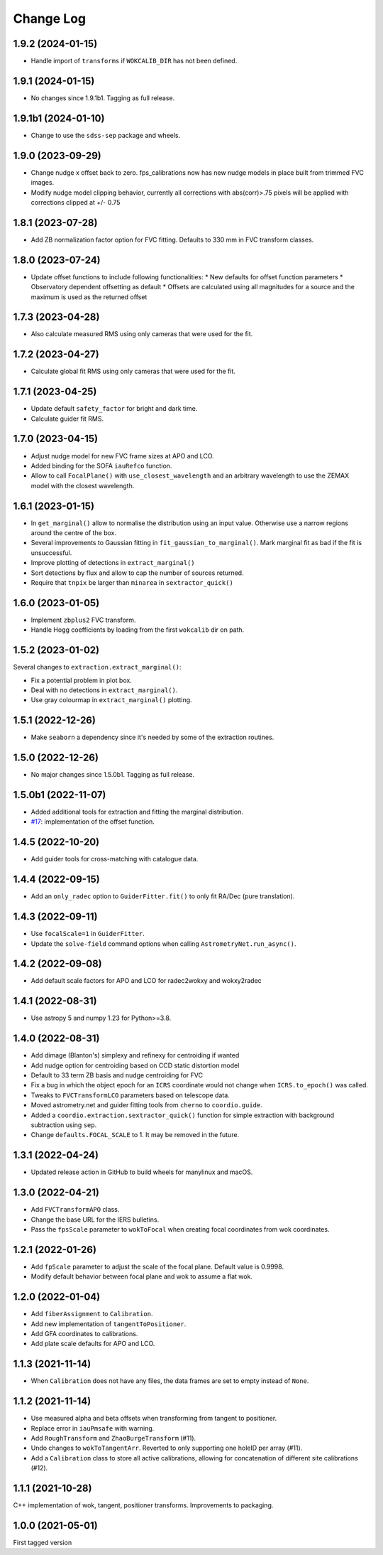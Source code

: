 .. _coordio-changelog:

==========
Change Log
==========

1.9.2 (2024-01-15)
------------------

* Handle import of ``transforms`` if ``WOKCALIB_DIR`` has not been defined.


1.9.1 (2024-01-15)
------------------

* No changes since 1.9.1b1. Tagging as full release.


1.9.1b1 (2024-01-10)
--------------------

* Change to use the ``sdss-sep`` package and wheels.


1.9.0 (2023-09-29)
-------------------

* Change nudge x offset back to zero.  fps_calibrations now has new nudge models in place built from trimmed FVC images.
* Modify nudge model clipping behavior, currently all corrections with abs(corr)>.75 pixels will be applied with corrections clipped at +/- 0.75


1.8.1 (2023-07-28)
------------------

* Add ZB normalization factor option for FVC fitting.  Defaults to 330 mm in FVC transform classes.


1.8.0 (2023-07-24)
------------------

* Update offset functions to include following functionalities:
  * New defaults for offset function parameters
  * Observatory dependent offsetting as default
  * Offsets are calculated using all magnitudes for a source and the maximum is used as the returned offset


1.7.3 (2023-04-28)
------------------

* Also calculate measured RMS using only cameras that were used for the fit.


1.7.2 (2023-04-27)
------------------

* Calculate global fit RMS using only cameras that were used for the fit.


1.7.1 (2023-04-25)
------------------

* Update default ``safety_factor`` for bright and dark time.
* Calculate guider fit RMS.


1.7.0 (2023-04-15)
------------------

* Adjust nudge model for new FVC frame sizes at APO and LCO.
* Added binding for the SOFA ``iauRefco`` function.
* Allow to call ``FocalPlane()`` with ``use_closest_wavelength`` and an arbitrary wavelength to use the ZEMAX model with the closest wavelength.


1.6.1 (2023-01-15)
------------------

* In ``get_marginal()`` allow to normalise the distribution using an input value. Otherwise use a narrow regions around the centre of the box.
* Several improvements to Gaussian fitting in ``fit_gaussian_to_marginal()``. Mark marginal fit as bad if the fit is unsuccessful.
* Improve plotting of detections in ``extract_marginal()``
* Sort detections by flux and allow to cap the number of sources returned.
* Require that ``tnpix`` be larger than ``minarea`` in ``sextractor_quick()``


1.6.0 (2023-01-05)
------------------

* Implement ``zbplus2`` FVC transform.
* Handle Hogg coefficients by loading from the first ``wokcalib`` dir on path.


1.5.2 (2023-01-02)
------------------

Several changes to ``extraction.extract_marginal()``:

* Fix a potential problem in plot box.
* Deal with no detections in ``extract_marginal()``.
* Use gray colourmap in ``extract_marginal()`` plotting.


1.5.1 (2022-12-26)
------------------

* Make ``seaborn`` a dependency since it's needed by some of the extraction routines.


1.5.0 (2022-12-26)
------------------

* No major changes since 1.5.0b1. Tagging as full release.


1.5.0b1 (2022-11-07)
--------------------

* Added additional tools for extraction and fitting the marginal distribution.
* `#17 <https://github.com/sdss/coordio/pull/17>`__: implementation of the offset function.


1.4.5 (2022-10-20)
------------------

* Add guider tools for cross-matching with catalogue data.


1.4.4 (2022-09-15)
------------------

* Add an ``only_radec`` option to ``GuiderFitter.fit()`` to only fit RA/Dec (pure translation).


1.4.3 (2022-09-11)
------------------

* Use ``focalScale=1`` in ``GuiderFitter``.
* Update the ``solve-field`` command options when calling ``AstrometryNet.run_async()``.


1.4.2 (2022-09-08)
------------------

* Add default scale factors for APO and LCO for radec2wokxy and wokxy2radec


1.4.1 (2022-08-31)
------------------

* Use astropy 5 and numpy 1.23 for Python>=3.8.


1.4.0 (2022-08-31)
------------------

* Add dimage (Blanton's) simplexy and refinexy for centroiding if wanted
* Add nudge option for centroiding based on CCD static distortion model
* Default to 33 term ZB basis and nudge centroiding for FVC
* Fix a bug in which the object epoch for an ``ICRS`` coordinate would not change when ``ICRS.to_epoch()`` was called.
* Tweaks to ``FVCTransformLCO`` parameters based on telescope data.
* Moved astrometry.net and guider fitting tools from ``cherno`` to ``coordio.guide``.
* Added a ``coordio.extraction.sextractor_quick()`` function for simple extraction with background subtraction using ``sep``.
* Change ``defaults.FOCAL_SCALE`` to 1. It may be removed in the future.


1.3.1 (2022-04-24)
------------------

* Updated release action in GitHub to build wheels for manylinux and macOS.


1.3.0 (2022-04-21)
------------------

* Add ``FVCTransformAPO`` class.
* Change the base URL for the IERS bulletins.
* Pass the ``fpsScale`` parameter to ``wokToFocal`` when creating focal coordinates from wok coordinates.


1.2.1 (2022-01-26)
------------------

* Add ``fpScale`` parameter to adjust the scale of the focal plane. Default value is 0.9998.
* Modify default behavior between focal plane and wok to assume a flat wok.


1.2.0 (2022-01-04)
------------------

* Add ``fiberAssignment`` to ``Calibration``.
* Add new implementation of ``tangentToPositioner``.
* Add GFA coordinates to calibrations.
* Add plate scale defaults for APO and LCO.


1.1.3 (2021-11-14)
----------------

* When ``Calibration`` does not have any files, the data frames are set to empty instead of ``None``.


1.1.2 (2021-11-14)
----------------

* Use measured alpha and beta offsets when transforming from tangent to positioner.
* Replace error in ``iauPmsafe`` with warning.
* Add ``RoughTransform`` and ``ZhaoBurgeTransform`` (#11).
* Undo changes to ``wokToTangentArr``. Reverted to only supporting one holeID per array (#11).
* Add a ``Calibration`` class to store all active calibrations, allowing for concatenation of different site calibrations (#12).


1.1.1 (2021-10-28)
-------------------
C++ implementation of wok, tangent, positioner transforms. Improvements to packaging.


1.0.0  (2021-05-01)
--------------------

First tagged version
